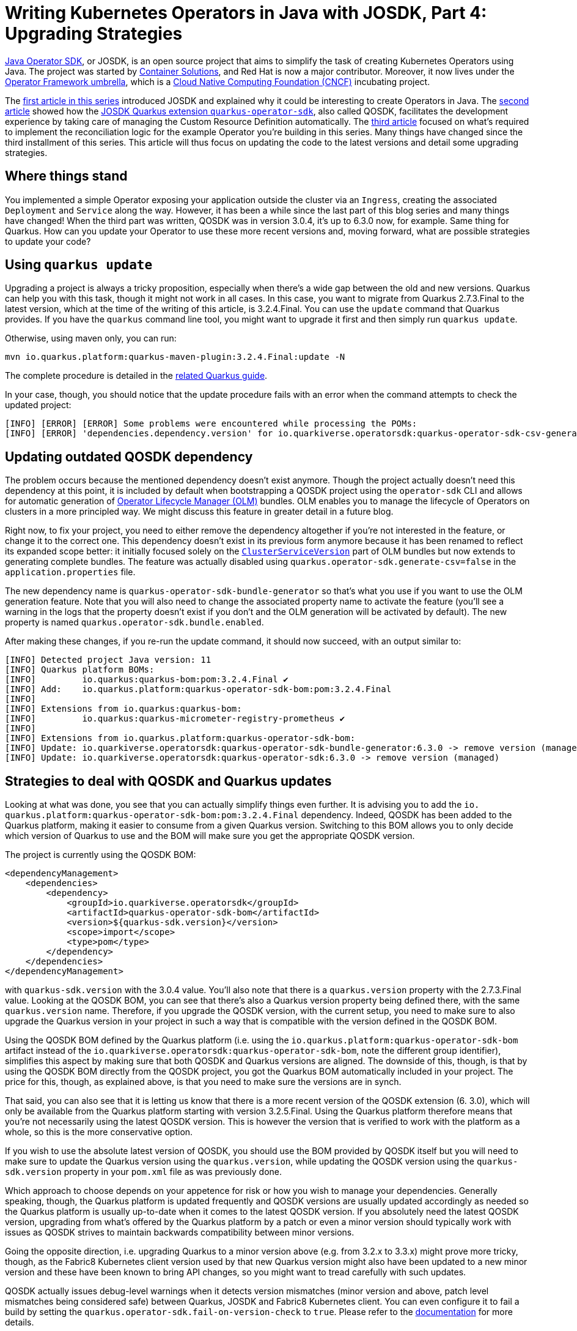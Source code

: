 = Writing Kubernetes Operators in Java with JOSDK, Part 4: Upgrading Strategies

https://javaoperatorsdk.io[Java Operator SDK], or JOSDK, is an open source project that aims to simplify the task of
creating Kubernetes Operators using Java. The project was started
by https://container-solutions.com[Container Solutions], and Red Hat is now a major contributor. Moreover, it now
lives under the https://github.com/operator-framework[Operator Framework umbrella], which is a https://cncf.io[Cloud
Native Computing Foundation (CNCF)] incubating project.

The https://developers.redhat.com/articles/2022/02/15/write-kubernetes-java-java-operator-sdk[first article in this series]
introduced JOSDK and explained why it could be interesting to create Operators in Java. The
https://developers.redhat.com/articles/2022/03/22/write-kubernetes-java-java-operator-sdk-part-2[second article] showed how
the https://github.com/quarkiverse/quarkus-operator-sdk[JOSDK Quarkus extension `quarkus-operator-sdk`], also called
QOSDK, facilitates the development experience by taking care of managing the Custom Resource Definition
automatically. The https://developers.redhat.com/articles/2022/04/04/writing-kubernetes-operators-java-josdk-part-3-implementing-controller[third article] focused on what's required to implement the reconciliation logic
for the example Operator you're building in this series. Many things have changed since the third installment of
this series. This article will thus focus on updating the code to the latest versions and detail some upgrading
strategies.

== Where things stand

You implemented a simple Operator exposing your application outside the cluster via an `Ingress`, creating the
associated `Deployment` and `Service` along the way. However, it has been a while since the last part of this blog
series and many things have changed! When the third part was written, QOSDK was in version 3.0.4, it's up to 6.3.0
now, for example. Same thing for Quarkus. How can you update your Operator to use these more recent versions and,
moving forward, what are possible strategies to update your code?

== Using `quarkus update`

Upgrading a project is always a tricky proposition, especially when there's a wide gap between the old and new
versions. Quarkus can help you with this task, though it might not work in all cases. In this case, you want to migrate
from Quarkus 2.7.3.Final to the latest version, which at the time of the writing of this article, is 3.2.4.Final.
You can use the `update` command that Quarkus provides. If you have the `quarkus` command line tool, you might want
to upgrade it first and then simply run `quarkus update`. 

Otherwise, using maven only, you can run:

[source,shell]
----
mvn io.quarkus.platform:quarkus-maven-plugin:3.2.4.Final:update -N

----

The complete procedure is detailed in the https://quarkus.io/guides/update-quarkus[related Quarkus guide].

In your case, though, you should notice that the update procedure fails with an error when the command attempts to
check the updated project:

[source,shell]
----
[INFO] [ERROR] [ERROR] Some problems were encountered while processing the POMs:
[INFO] [ERROR] 'dependencies.dependency.version' for io.quarkiverse.operatorsdk:quarkus-operator-sdk-csv-generator:jar is missing. @ line 38, column 17
----

== Updating outdated QOSDK dependency

The problem occurs because the mentioned dependency doesn't exist anymore. Though the project actually
doesn't need this dependency at this point, it is included by default when bootstrapping a QOSDK project using the
`operator-sdk` CLI and allows for automatic generation of
https://olm.operatorframework.io/[Operator Lifecycle Manager (OLM)] bundles. OLM enables you to manage the
lifecycle of Operators on clusters in a more principled way. We might discuss this feature in greater detail in a
future blog.

Right now, to fix your project, you need to either remove the dependency altogether if you're not interested in the
feature, or change it to the correct one. This dependency doesn't exist in its previous form anymore because it has
been renamed to reflect its expanded scope better: it initially focused solely on the
https://olm.operatorframework.io/docs/concepts/crds/clusterserviceversion/[`ClusterServiceVersion`]
part of OLM bundles but now extends to generating complete bundles.
The feature was actually disabled using `quarkus.operator-sdk.generate-csv=false` in the `application.properties` file.

The new dependency name is `quarkus-operator-sdk-bundle-generator` so that's what you use if you want to use the
OLM generation feature. Note that you will also need to change the associated property name to activate the
feature (you'll see a warning in the logs that the property doesn't exist if you don't and the OLM generation will
be activated by default). The new property is named `quarkus.operator-sdk.bundle.enabled`.

After making these changes, if you re-run the update command, it should now succeed, with an output
similar to:

[source,shell]
----
[INFO] Detected project Java version: 11
[INFO] Quarkus platform BOMs:
[INFO]         io.quarkus:quarkus-bom:pom:3.2.4.Final ✔
[INFO] Add:    io.quarkus.platform:quarkus-operator-sdk-bom:pom:3.2.4.Final
[INFO] 
[INFO] Extensions from io.quarkus:quarkus-bom:
[INFO]         io.quarkus:quarkus-micrometer-registry-prometheus ✔
[INFO] 
[INFO] Extensions from io.quarkus.platform:quarkus-operator-sdk-bom:
[INFO] Update: io.quarkiverse.operatorsdk:quarkus-operator-sdk-bundle-generator:6.3.0 -> remove version (managed)
[INFO] Update: io.quarkiverse.operatorsdk:quarkus-operator-sdk:6.3.0 -> remove version (managed)
----

== Strategies to deal with QOSDK and Quarkus updates

Looking at what was done, you see that you can actually simplify things even further. It is advising you to add the `io.
quarkus.platform:quarkus-operator-sdk-bom:pom:3.2.4.Final` dependency. Indeed, QOSDK has been added to the Quarkus
platform, making it easier to consume from a given Quarkus version. Switching to this BOM allows you to only decide
which version of Quarkus to use and the BOM will make sure you get the appropriate QOSDK version. 

The project is currently using the QOSDK BOM:

[source,xml]
----
<dependencyManagement>
    <dependencies>
        <dependency>
            <groupId>io.quarkiverse.operatorsdk</groupId>
            <artifactId>quarkus-operator-sdk-bom</artifactId>
            <version>${quarkus-sdk.version}</version>
            <scope>import</scope>
            <type>pom</type>
        </dependency>
    </dependencies>
</dependencyManagement>
----

with `quarkus-sdk.version` with the 3.0.4 value. You'll also note that there is a `quarkus.version` property with
the 2.7.3.Final value. Looking at the QOSDK BOM, you can see that there's also a Quarkus version property being
defined there, with the same `quarkus.version` name. Therefore, if you upgrade the QOSDK version, with the current
setup, you need to make sure to also upgrade the Quarkus version in your project in such a way that is compatible
with the version defined in the QOSDK BOM. 

Using the QOSDK BOM defined by the Quarkus platform (i.e. using the `io.quarkus.platform:quarkus-operator-sdk-bom`
artifact instead of the `io.quarkiverse.operatorsdk:quarkus-operator-sdk-bom`, note the different group identifier),
simplifies this aspect by making sure that both QOSDK and Quarkus versions are aligned. The downside of this, though,
is that by using the QOSDK BOM directly from the QOSDK project, you got the Quarkus BOM automatically included in
your project. The price for this, though, as explained above, is that you need to make sure the versions are in synch.

That said, you can also see that it is letting us know that there is a more recent version of the QOSDK extension (6.
3.0), which will only be available from the Quarkus platform starting with version 3.2.5.Final. Using the Quarkus
platform therefore means that you're not necessarily using the latest QOSDK version. This is however the version
that is verified to work with the platform as a whole, so this is the more conservative option.

If you wish to use the absolute latest version of QOSDK, you should use the BOM provided by QOSDK itself but you
will need to make sure to update the Quarkus version using the `quarkus.version`, while updating the QOSDK version
using the `quarkus-sdk.version` property in your `pom.xml` file as was previously done. 

Which approach to choose depends on your appetence for risk or how you wish to manage your dependencies. Generally
speaking, though, the Quarkus platform is updated frequently and QOSDK versions are usually updated accordingly as
needed so the Quarkus platform is usually up-to-date when it comes to the latest QOSDK version. If you absolutely
need the latest QOSDK version, upgrading from what's offered by the Quarkus platform by a patch or even a minor
version should typically work with issues as QOSDK strives to maintain backwards compatibility between minor versions.

Going the opposite direction, i.e. upgrading Quarkus to a minor version above (e.g. from 3.2.x to 3.3.x) might prove
more tricky, though, as the Fabric8 Kubernetes client version used by that new Quarkus version might also have been
updated to a new minor version and these have been known to bring API changes, so you might want to tread carefully
with such updates.

QOSDK actually issues debug-level warnings when it detects version mismatches (minor version and above, patch
level mismatches being considered safe) between Quarkus, JOSDK and Fabric8 Kubernetes client. You can even configure
it to fail a build by setting the `quarkus.operator-sdk.fail-on-version-check` to `true`. Please refer to the
https://docs.quarkiverse.io/quarkus-operator-sdk/dev/index.html#quarkus-operator-sdk_quarkus.operator-sdk.fail-on-version-check[documentation]
for more details.

It's also worth repeating that, since QOSDK bundles JOSDK, you do not need to worry about updating that dependency
separately. One less thing to worry about!

== Adapting to Fabric8 Kubernetes Client changes

Now that the dependencies are sorted out, if you try to build now, you should get a compilation error, due to an API
change in the Fabric8 Kubernetes client:

[source,java]
----
[ERROR] Failed to execute goal org.apache.maven.plugins:maven-compiler-plugin:3.8.1:compile (default-compile) on project expose: Compilation failure
[ERROR] exposedapp-rhdblog/src/main/java/io/halkyon/ExposedAppReconciler.java:[63,33] cannot find symbol
[ERROR]   symbol:   method withIntVal(int)
[ERROR]   location: interface io.fabric8.kubernetes.api.model.ServicePortFluent.TargetPortNested<io.fabric8.kubernetes.api.model.ServiceSpecFluent.PortsNested<io.fabric8.kubernetes.api.model.ServiceFluent.SpecNested<io.fabric8.kubernetes.api.model.ServiceBuilder>>>
----

This issue is easily fixed by changing this line:

[source,java]
----
.withNewTargetPort().withIntVal(8080).endTargetPort()
----

to simply: 

[source,java]
----
.withNewTargetPort(8080)
----

The Fabric8 Kubernetes Client provides detailed notes for each release and it's always a good idea to take a look at
them, especially whenever a new minor version is released
(https://github.com/fabric8io/kubernetes-client/releases/tag/v6.8.0[here] are, for example, the notes for the 6.8.
0 release, which does contain some breaking changes). Another interesting resource is the
https://github.com/fabric8io/kubernetes-client/blob/main/doc/CHEATSHEET.md[cheat sheet], which contains a wealth
of information on how to perform a wide variety of tasks using the client. 

That said, you should now be all set for this batch of updates!

== Conclusion

This concludes part 4 of our series. While less focused on writing Operators per se, it still covered an important
part of any software development: upgrading dependencies. Your Operator should be now ready for some improvements,
which we will tackle in the next part: adding status handling and learning about how to make your Operator react to
events that are not targeting primary resources.

For reference, you can find the completed code for this part under the
https://github.com/halkyonio/exposedapp-rhdblog/tree/part-4[`part-4` tag]
of the
https://github.com/halkyonio/exposedapp-rhdblog repository.